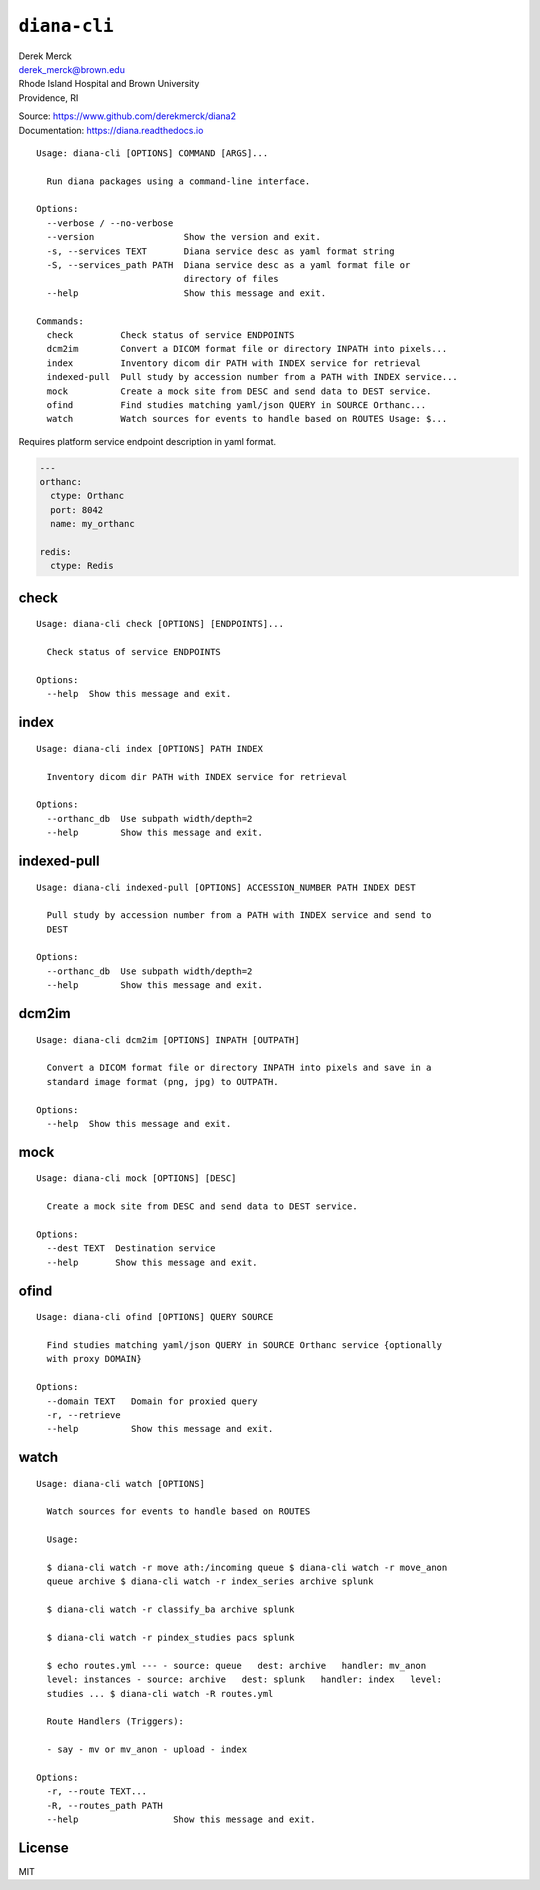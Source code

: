 ``diana-cli``
=============

| Derek Merck
| derek_merck@brown.edu
| Rhode Island Hospital and Brown University
| Providence, RI

|Build Status| |codecov|

| Source: https://www.github.com/derekmerck/diana2
| Documentation: https://diana.readthedocs.io

::

    Usage: diana-cli [OPTIONS] COMMAND [ARGS]...

      Run diana packages using a command-line interface.

    Options:
      --verbose / --no-verbose
      --version                 Show the version and exit.
      -s, --services TEXT       Diana service desc as yaml format string
      -S, --services_path PATH  Diana service desc as a yaml format file or
                                directory of files
      --help                    Show this message and exit.

    Commands:
      check         Check status of service ENDPOINTS
      dcm2im        Convert a DICOM format file or directory INPATH into pixels...
      index         Inventory dicom dir PATH with INDEX service for retrieval
      indexed-pull  Pull study by accession number from a PATH with INDEX service...
      mock          Create a mock site from DESC and send data to DEST service.
      ofind         Find studies matching yaml/json QUERY in SOURCE Orthanc...
      watch         Watch sources for events to handle based on ROUTES Usage: $...

Requires platform service endpoint description in yaml format.

.. code:: yaml

    ---
    orthanc:
      ctype: Orthanc
      port: 8042
      name: my_orthanc

    redis:
      ctype: Redis

check
-----

::

    Usage: diana-cli check [OPTIONS] [ENDPOINTS]...

      Check status of service ENDPOINTS

    Options:
      --help  Show this message and exit.

index
-----

::

    Usage: diana-cli index [OPTIONS] PATH INDEX

      Inventory dicom dir PATH with INDEX service for retrieval

    Options:
      --orthanc_db  Use subpath width/depth=2
      --help        Show this message and exit.

indexed-pull
------------

::

    Usage: diana-cli indexed-pull [OPTIONS] ACCESSION_NUMBER PATH INDEX DEST

      Pull study by accession number from a PATH with INDEX service and send to
      DEST

    Options:
      --orthanc_db  Use subpath width/depth=2
      --help        Show this message and exit.

dcm2im
------

::

    Usage: diana-cli dcm2im [OPTIONS] INPATH [OUTPATH]

      Convert a DICOM format file or directory INPATH into pixels and save in a
      standard image format (png, jpg) to OUTPATH.

    Options:
      --help  Show this message and exit.

mock
----

::

    Usage: diana-cli mock [OPTIONS] [DESC]

      Create a mock site from DESC and send data to DEST service.

    Options:
      --dest TEXT  Destination service
      --help       Show this message and exit.

ofind
-----

::

    Usage: diana-cli ofind [OPTIONS] QUERY SOURCE

      Find studies matching yaml/json QUERY in SOURCE Orthanc service {optionally
      with proxy DOMAIN}

    Options:
      --domain TEXT   Domain for proxied query
      -r, --retrieve
      --help          Show this message and exit.

watch
-----

::

    Usage: diana-cli watch [OPTIONS]

      Watch sources for events to handle based on ROUTES

      Usage:

      $ diana-cli watch -r move ath:/incoming queue $ diana-cli watch -r move_anon
      queue archive $ diana-cli watch -r index_series archive splunk

      $ diana-cli watch -r classify_ba archive splunk

      $ diana-cli watch -r pindex_studies pacs splunk

      $ echo routes.yml --- - source: queue   dest: archive   handler: mv_anon
      level: instances - source: archive   dest: splunk   handler: index   level:
      studies ... $ diana-cli watch -R routes.yml

      Route Handlers (Triggers):

      - say - mv or mv_anon - upload - index

    Options:
      -r, --route TEXT...
      -R, --routes_path PATH
      --help                  Show this message and exit.

License
-------

MIT

.. |Build Status| image:: https://travis-ci.org/derekmerck/diana2.svg?branch=master
   :target: https://travis-ci.org/derekmerck/diana2
.. |codecov| image:: https://codecov.io/gh/derekmerck/diana2/branch/master/graph/badge.svg
   :target: https://codecov.io/gh/derekmerck/diana2

